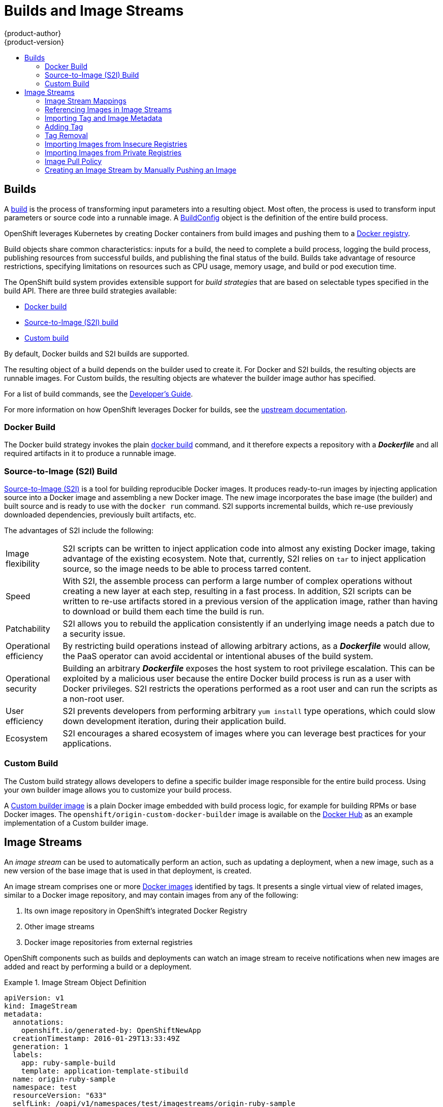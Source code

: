 = Builds and Image Streams
{product-author}
{product-version}
:data-uri:
:icons:
:experimental:
:toc: macro
:toc-title:
:prewrap!:

toc::[]

== Builds
A link:../../dev_guide/builds.html[build] is the process of transforming input
parameters into a resulting object. Most often, the process is used to transform
input parameters or source code into a runnable image. A
link:../../dev_guide/builds.html#defining-a-buildconfig[BuildConfig] object is
the definition of the entire build process.

OpenShift leverages Kubernetes by creating Docker containers from build images
and pushing them to a
link:../../architecture/infrastructure_components/image_registry.html#integrated-openshift-registry[Docker registry].

Build objects share common characteristics: inputs for a build, the need to
complete a build process, logging the build process, publishing resources from
successful builds, and publishing the final status of the build. Builds take
advantage of resource restrictions, specifying limitations on resources such as
CPU usage, memory usage, and build or pod execution time.

The OpenShift build system provides extensible support for _build strategies_
that are based on selectable types specified in the build API. There are three
build strategies available:

- link:#docker-build[Docker build]
- link:#source-build[Source-to-Image (S2I) build]
- link:#custom-build[Custom build]

By default, Docker builds and S2I builds are supported.

The resulting object of a build depends on the builder used to create it. For
Docker and S2I builds, the resulting objects are runnable images. For Custom
builds, the resulting objects are whatever the builder image author has
specified.

For a list of build commands, see the
link:../../dev_guide/builds.html[Developer's Guide].

For more information on how OpenShift leverages Docker for builds, see the link:https://github.com/openshift/origin/blob/master/docs/builds.md#how-it-works[upstream documentation].

[[docker-build]]
=== Docker Build
The Docker build strategy invokes the plain
https://docs.docker.com/engine/reference/commandline/build/[docker build] command,
and it therefore expects a repository with a *_Dockerfile_* and all required
artifacts in it to produce a runnable image.

[[source-build]]
=== Source-to-Image (S2I) Build
link:../../creating_images/s2i.html[Source-to-Image (S2I)] is a tool for
building reproducible Docker images. It produces ready-to-run images by
injecting application source into a Docker image and assembling a new Docker
image.  The new image incorporates the base image (the builder) and built source
and is ready to use with the `docker run` command. S2I supports incremental
builds, which re-use previously downloaded dependencies, previously built
artifacts, etc.

The advantages of S2I include the following:

[horizontal]
Image flexibility:: S2I scripts can be written to inject application code into
almost any existing Docker image, taking advantage of the existing ecosystem.
Note that, currently, S2I relies on `tar` to inject application
source, so the image needs to be able to process tarred content.

Speed:: With S2I, the assemble process can perform a large number of complex
operations without creating a new layer at each step, resulting in a fast
process. In addition, S2I scripts can be written to re-use artifacts stored in a
previous version of the application image, rather than having to download or
build them each time the build is run.

Patchability:: S2I allows you to rebuild the application consistently if an
underlying image needs a patch due to a security issue.

Operational efficiency:: By restricting build operations instead of allowing
arbitrary actions, as a *_Dockerfile_* would allow, the PaaS operator can avoid
accidental or intentional abuses of the build system.

Operational security:: Building an arbitrary *_Dockerfile_* exposes the host
system to root privilege escalation. This can be exploited by a malicious user
because the entire Docker build process is run as a user with Docker privileges.
S2I restricts the operations performed as a root user and can run the scripts
as a non-root user.

User efficiency:: S2I prevents developers from performing arbitrary `yum
install` type operations, which could slow down development iteration, during
their application build.

Ecosystem:: S2I encourages a shared ecosystem of images where you can leverage
best practices for your applications.

[[custom-build]]
=== Custom Build
The Custom build strategy allows developers to define a specific builder image
responsible for the entire build process. Using your own builder image allows
you to customize your build process.

A link:../../creating_images/custom.html[Custom builder image] is a plain Docker
image embedded with build process logic, for example for building RPMs or base
Docker images. The `openshift/origin-custom-docker-builder` image is available
on the
https://registry.hub.docker.com/u/openshift/origin-custom-docker-builder[Docker
Hub] as an example implementation of a Custom builder image.

[[image-streams]]

== Image Streams

An _image stream_ can be used to automatically perform an action, such as
updating a deployment, when a new image, such as a new version of the base image
that is used in that deployment, is created.

An image stream comprises one or more
link:containers_and_images.html#docker-images[Docker images] identified by tags.
It presents a single virtual view of related images, similar to a Docker image
repository, and may contain images from any of the following:

. Its own image repository in OpenShift's integrated Docker Registry
. Other image streams
. Docker image repositories from external registries

OpenShift components such as builds and deployments can watch an image stream
to receive notifications when new images are added and react by performing
a build or a deployment.

.Image Stream Object Definition
====

[source,yaml]
----
apiVersion: v1
kind: ImageStream
metadata:
  annotations:
    openshift.io/generated-by: OpenShiftNewApp
  creationTimestamp: 2016-01-29T13:33:49Z
  generation: 1
  labels:
    app: ruby-sample-build
    template: application-template-stibuild
  name: origin-ruby-sample
  namespace: test
  resourceVersion: "633"
  selfLink: /oapi/v1/namespaces/test/imagestreams/origin-ruby-sample
  uid: ee2b9405-c68c-11e5-8a99-525400f25e34
spec: {}
status:
  dockerImageRepository: 172.30.56.218:5000/test/origin-ruby-sample
  tags:
  - items:
    - created: 2016-01-29T13:40:11Z
      dockerImageReference: 172.30.56.218:5000/test/origin-ruby-sample@sha256:47463d94eb5c049b2d23b03a9530bf944f8f967a0fe79147dd6b9135bf7dd13d
      generation: 1
      image: sha256:47463d94eb5c049b2d23b03a9530bf944f8f967a0fe79147dd6b9135bf7dd13d
    tag: latest
----

====

[[image-stream-mappings]]

=== Image Stream Mappings
When the integrated OpenShift Docker Registry receives a new image, it creates
and sends an `*ImageStreamMapping*` to OpenShift. This informs OpenShift of the
image's namespace, name, tag, and Docker metadata. OpenShift uses this
information to create a new image (if it does not already exist) and to tag the
image into the image stream.  OpenShift stores complete metadata about each
image (e.g., command, entrypoint, environment variables, etc.). Note that images
in OpenShift are immutable.


The example `*ImageStreamMapping*` below results in an image being tagged as
`test/origin-ruby-sample:latest`.


.Image Stream Mapping Object Definition
====

[source,yaml]
----
apiVersion: v1
kind: ImageStreamMapping
metadata:
  creationTimestamp: null
  name: origin-ruby-sample
  namespace: test
tag: latest
image:
  dockerImageLayers:
  - name: sha256:5f70bf18a086007016e948b04aed3b82103a36bea41755b6cddfaf10ace3c6ef
    size: 0
  - name: sha256:ee1dd2cb6df21971f4af6de0f1d7782b81fb63156801cfde2bb47b4247c23c29
    size: 196634330
  - name: sha256:5f70bf18a086007016e948b04aed3b82103a36bea41755b6cddfaf10ace3c6ef
    size: 0
  - name: sha256:5f70bf18a086007016e948b04aed3b82103a36bea41755b6cddfaf10ace3c6ef
    size: 0
  - name: sha256:ca062656bff07f18bff46be00f40cfbb069687ec124ac0aa038fd676cfaea092
    size: 177723024
  - name: sha256:63d529c59c92843c395befd065de516ee9ed4995549f8218eac6ff088bfa6b6e
    size: 55679776
  - name: sha256:92114219a04977b5563d7dff71ec4caa3a37a15b266ce42ee8f43dba9798c966
    size: 11939149
  dockerImageMetadata:
    Architecture: amd64
    Config:
      Cmd:
      - /usr/libexec/s2i/run
      Entrypoint:
      - container-entrypoint
      Env:
      - RACK_ENV=production
      - OPENSHIFT_BUILD_NAMESPACE=test
      - OPENSHIFT_BUILD_SOURCE=https://github.com/openshift/ruby-hello-world.git
      - EXAMPLE=sample-app
      - OPENSHIFT_BUILD_NAME=ruby-sample-build-1
      - PATH=/opt/app-root/src/bin:/opt/app-root/bin:/usr/local/sbin:/usr/local/bin:/usr/sbin:/usr/bin:/sbin:/bin
      - STI_SCRIPTS_URL=image:///usr/libexec/s2i
      - STI_SCRIPTS_PATH=/usr/libexec/s2i
      - HOME=/opt/app-root/src
      - BASH_ENV=/opt/app-root/etc/scl_enable
      - ENV=/opt/app-root/etc/scl_enable
      - PROMPT_COMMAND=. /opt/app-root/etc/scl_enable
      - RUBY_VERSION=2.2
      ExposedPorts:
        8080/tcp: {}
      Labels:
        build-date: 2015-12-23
        io.k8s.description: Platform for building and running Ruby 2.2 applications
        io.k8s.display-name: 172.30.56.218:5000/test/origin-ruby-sample:latest
        io.openshift.build.commit.author: Ben Parees <bparees@users.noreply.github.com>
        io.openshift.build.commit.date: Wed Jan 20 10:14:27 2016 -0500
        io.openshift.build.commit.id: 00cadc392d39d5ef9117cbc8a31db0889eedd442
        io.openshift.build.commit.message: 'Merge pull request #51 from php-coder/fix_url_and_sti'
        io.openshift.build.commit.ref: master
        io.openshift.build.image: centos/ruby-22-centos7@sha256:3a335d7d8a452970c5b4054ad7118ff134b3a6b50a2bb6d0c07c746e8986b28e
        io.openshift.build.source-location: https://github.com/openshift/ruby-hello-world.git
        io.openshift.builder-base-version: 8d95148
        io.openshift.builder-version: 8847438ba06307f86ac877465eadc835201241df
        io.openshift.expose-services: 8080:http
        io.openshift.s2i.scripts-url: image:///usr/libexec/s2i
        io.openshift.tags: builder,ruby,ruby22
        io.s2i.scripts-url: image:///usr/libexec/s2i
        license: GPLv2
        name: CentOS Base Image
        vendor: CentOS
      User: "1001"
      WorkingDir: /opt/app-root/src
    Container: 86e9a4a3c760271671ab913616c51c9f3cea846ca524bf07c04a6f6c9e103a76
    ContainerConfig:
      AttachStdout: true
      Cmd:
      - /bin/sh
      - -c
      - tar -C /tmp -xf - && /usr/libexec/s2i/assemble
      Entrypoint:
      - container-entrypoint
      Env:
      - RACK_ENV=production
      - OPENSHIFT_BUILD_NAME=ruby-sample-build-1
      - OPENSHIFT_BUILD_NAMESPACE=test
      - OPENSHIFT_BUILD_SOURCE=https://github.com/openshift/ruby-hello-world.git
      - EXAMPLE=sample-app
      - PATH=/opt/app-root/src/bin:/opt/app-root/bin:/usr/local/sbin:/usr/local/bin:/usr/sbin:/usr/bin:/sbin:/bin
      - STI_SCRIPTS_URL=image:///usr/libexec/s2i
      - STI_SCRIPTS_PATH=/usr/libexec/s2i
      - HOME=/opt/app-root/src
      - BASH_ENV=/opt/app-root/etc/scl_enable
      - ENV=/opt/app-root/etc/scl_enable
      - PROMPT_COMMAND=. /opt/app-root/etc/scl_enable
      - RUBY_VERSION=2.2
      ExposedPorts:
        8080/tcp: {}
      Hostname: ruby-sample-build-1-build
      Image: centos/ruby-22-centos7@sha256:3a335d7d8a452970c5b4054ad7118ff134b3a6b50a2bb6d0c07c746e8986b28e
      OpenStdin: true
      StdinOnce: true
      User: "1001"
      WorkingDir: /opt/app-root/src
    Created: 2016-01-29T13:40:00Z
    DockerVersion: 1.8.2.fc21
    Id: 9d7fd5e2d15495802028c569d544329f4286dcd1c9c085ff5699218dbaa69b43
    Parent: 57b08d979c86f4500dc8cad639c9518744c8dd39447c055a3517dc9c18d6fccd
    Size: 441976279
    apiVersion: "1.0"
    kind: DockerImage
  dockerImageMetadataVersion: "1.0"
  dockerImageReference: 172.30.56.218:5000/test/origin-ruby-sample@sha256:47463d94eb5c049b2d23b03a9530bf944f8f967a0fe79147dd6b9135bf7dd13d
----
====

[[referencing-images-in-image-streams]]

=== Referencing Images in Image Streams

When defining tags in an image stream, you can decide if the tag should
be imported or just referenced from an image stream. This is achieved by
setting `reference`. By default `reference` is `false`, which means tag's
metadata will be imported during the import. Setting it to `true` on the
other hand, will mark the tag as a reference.

An `*ImageStreamTag*` is used to reference or retrieve an image for a given
image stream and tag. It uses the following convention for its name: `<image
stream name>:<tag>`.

An `*ImageStreamImage*` is used to reference or retrieve an image for a given
image stream and image name. It uses the following convention for its name:
`<image stream name>@<name>`.

A `*DockerImage*` is used to reference or retrieve an image for a given
external registry. It uses standard docker _pull specification_ for its name,
eg `openshift/ruby-20-centos7:2.0`. When no tag is specified it is assumed
the `latest` will be used.

[NOTE]
====
When looking at example image stream definitions, such as the
link:https://github.com/openshift/origin/blob/master/examples/image-streams/image-streams-centos7.json[example
CentOS image streams], you may notice they contain definitions of
`*ImageStreamTags*` and references to `*DockerImages*`, but nothing related to
`*ImageStreamImages*`. This is because the `*ImageStreamImage*` objects are
automatically created in OpenShift whenever you import or tag an image into the
image stream. You should never have to explicitly define an `*ImageStreamImage*`
object in any image stream definition that you use to create image streams.
====

The sample image below is from the *ruby* image stream and was
retrieved by asking for the `*ImageStreamImage*` with the name
*ruby@3a335d7*:

.Definition of an Image Object retrieved via ImageStreamImage
====

[source,yaml]
----
apiVersion: v1
image:
  dockerImageLayers:
  - name: sha256:a3ed95caeb02ffe68cdd9fd84406680ae93d633cb16422d00e8a7c22955b46d4
    size: 0
  - name: sha256:ee1dd2cb6df21971f4af6de0f1d7782b81fb63156801cfde2bb47b4247c23c29
    size: 196634330
  - name: sha256:a3ed95caeb02ffe68cdd9fd84406680ae93d633cb16422d00e8a7c22955b46d4
    size: 0
  - name: sha256:a3ed95caeb02ffe68cdd9fd84406680ae93d633cb16422d00e8a7c22955b46d4
    size: 0
  - name: sha256:ca062656bff07f18bff46be00f40cfbb069687ec124ac0aa038fd676cfaea092
    size: 177723024
  - name: sha256:63d529c59c92843c395befd065de516ee9ed4995549f8218eac6ff088bfa6b6e
    size: 55679776
  dockerImageMetadata:
    Architecture: amd64
    Author: SoftwareCollections.org <sclorg@redhat.com>
    Config:
      Cmd:
      - /bin/sh
      - -c
      - $STI_SCRIPTS_PATH/usage
      Entrypoint:
      - container-entrypoint
      Env:
      - PATH=/opt/app-root/src/bin:/opt/app-root/bin:/usr/local/sbin:/usr/local/bin:/usr/sbin:/usr/bin:/sbin:/bin
      - STI_SCRIPTS_URL=image:///usr/libexec/s2i
      - STI_SCRIPTS_PATH=/usr/libexec/s2i
      - HOME=/opt/app-root/src
      - BASH_ENV=/opt/app-root/etc/scl_enable
      - ENV=/opt/app-root/etc/scl_enable
      - PROMPT_COMMAND=. /opt/app-root/etc/scl_enable
      - RUBY_VERSION=2.2
      ExposedPorts:
        8080/tcp: {}
      Image: d9c3abc5456a9461954ff0de8ae25e0e016aad35700594714d42b687564b1f51
      Labels:
        build-date: 2015-12-23
        io.k8s.description: Platform for building and running Ruby 2.2 applications
        io.k8s.display-name: Ruby 2.2
        io.openshift.builder-base-version: 8d95148
        io.openshift.builder-version: 8847438ba06307f86ac877465eadc835201241df
        io.openshift.expose-services: 8080:http
        io.openshift.s2i.scripts-url: image:///usr/libexec/s2i
        io.openshift.tags: builder,ruby,ruby22
        io.s2i.scripts-url: image:///usr/libexec/s2i
        license: GPLv2
        name: CentOS Base Image
        vendor: CentOS
      User: "1001"
      WorkingDir: /opt/app-root/src
    ContainerConfig: {}
    Created: 2016-01-26T21:07:27Z
    DockerVersion: 1.8.2-el7
    Id: 57b08d979c86f4500dc8cad639c9518744c8dd39447c055a3517dc9c18d6fccd
    Parent: d9c3abc5456a9461954ff0de8ae25e0e016aad35700594714d42b687564b1f51
    Size: 430037130
    apiVersion: "1.0"
    kind: DockerImage
  dockerImageMetadataVersion: "1.0"
  dockerImageReference: centos/ruby-22-centos7@sha256:3a335d7d8a452970c5b4054ad7118ff134b3a6b50a2bb6d0c07c746e8986b28e
  metadata:
    creationTimestamp: 2016-01-29T13:17:45Z
    name: sha256:3a335d7d8a452970c5b4054ad7118ff134b3a6b50a2bb6d0c07c746e8986b28e
    resourceVersion: "352"
    uid: af2e7a0c-c68a-11e5-8a99-525400f25e34
kind: ImageStreamImage
metadata:
  creationTimestamp: null
  name: ruby@3a335d7
  namespace: openshift
  selfLink: /oapi/v1/namespaces/openshift/imagestreamimages/ruby@3a335d7
----
====

[[importing-tag-and-image-metadata]]

=== Importing Tag and Image Metadata

An image stream can be configured to import tag and image metadata from an image
repository in an external Docker image registry. See
link:../infrastructure_components/image_registry.html[Image Registry] for more
details.

[[adding-tag]]

=== Adding Tag

An image stream can also be configured so that a tag "tracks" another one. For
example, you can configure the *latest* tag to always refer to the current image
for the tag "2.0", to do that use the `oc tag` command:

`oc tag ruby:latest ruby:2.0`

[[tag-removal]]

=== Tag Removal

You can stop tracking a tag simply by removing it. For example, you can stop
tracking the *latest* tag you set above:

`oc tag -d ruby:latest`

[IMPORTANT]
====
The above command will remove the tag from the image stream spec, but not from
the image stream status. The image stream spec is user-defined whereas the image
stream status reflects the information the system has from the specification.
If you wish to remove a tag completely from an image stream, then you will have
to run:

`oc delete istag/ruby:latest`
====

[[insecure-registries]]

=== Importing Images from Insecure Registries

An image stream can be configured to import tag and image metadata from insecure
image registries, such as those signed with a self-signed certificate or using
plain HTTP instead of HTTPS.

To configure this, add the `*openshift.io/image.insecureRepository*` annotation
and set it to *true*. This setting bypasses certificate validation when
connecting to the registry:

====
[source,yaml]
----
kind: ImageStream
apiVersion: v1
metadata:
  name: ruby
  annotations:
    openshift.io/image.insecureRepository: "true" <1>
  spec:
    dockerImageRepository: my.repo.com:5000/myimage
----
<1> Set the `*openshift.io/image.insecureRepository*` annotation to *true*
====

ifdef::openshift-enterprise,openshift-origin[]
[IMPORTANT]
====
The above definition only affects importing tag and image metadata. For this
image to be used in the cluster (e.g., to be able to do a `docker pull`), each
node must have Docker configured with the `--insecure-registry` flag. See
link:../../install_config/install/prerequisites.html#host-preparation[Host
Preparation] for information.
====
endif::[]

Additionally there is an option to specify single tag use insecure repository.
To do that set `.importPolicy.insecure` in tag's definition to *true*:

====
[source,yaml]
----
kind: ImageStream
apiVersion: v1
metadata:
  name: ruby
  tags:
  - from:
      kind: DockerImage
      name: my.repo.com:5000/myimage
    name: mytag
    importPolicy:
      insecure: "true" <1>
----
<1> Set tag ruby:mytag to use insecure connection to that registry.
====

[[private-registries]]

=== Importing Images from Private Registries

An image stream can be configured to import tag and image metadata from private
image registries, requiring authentication.

To configure this, you need to create a link:../../dev_guide/secrets.html[`*secret*`]
which is used to store your credentials.

. Create the `*secret*` first before importing image from the private repository:

====
----
$ oc secrets new-dockercfg SECRET --docker-server=DOCKER_REGISTRY_SERVER --docker-username=DOCKER_USER --docker-password=DOCKER_PASSWORD --docker-email=DOCKER_EMAIL
----
====

For other options consult with `oc secrets new --help`.

Once the secret is configured proceed with creating new Image Stream or using
`oc import-image` command. During the import process OpenShift will pick up the
secrets and provide to the remote party.

[[image-pull-policy]]

=== Image Pull Policy

Each container in a pod has a Docker image. Once you have created an image and
pushed it to a registry, you can then refer to it in the pod.

When OpenShift creates containers, it uses the container's `*imagePullPolicy*`
to determine if the image should be pulled prior to starting the container.
There are three possible values for `*imagePullPolicy*`:

- `*Always*` - always pull the image.
- `*IfNotPresent*` - only pull the image if it does not already exist on the node.
- `*Never*` - never pull the image.

If a container's `*imagePullPolicy*`
parameter is not specified, OpenShift sets it based on the image's tag:

. If the tag is *latest*, OpenShift defaults `*imagePullPolicy*` to `*Always*`.
. Otherwise, OpenShift defaults `*imagePullPolicy*` to `*IfNotPresent*`.

=== Creating an Image Stream by Manually Pushing an Image

An image stream can be automatically created by manually pushing an image to the internal registry.  To
push an image to the internal registry you must first
link:../../install_config/install/docker_registry.html#access-logging-in-to-the-registry[log in to the registry].

====
----
$ docker tag docker.io/centos:centos7 172.30.48.125:5000/test/my-image
$ docker push 172.30.48.125:5000/test/my-image <1>
The push refers to a repository [172.30.48.125:5000/test/my-image] (len: 1)
c8a648134623: Pushed
2bf4902415e3: Pushed
latest: digest: sha256:be8bc4068b2f60cf274fc216e4caba6aa845fff5fa29139e6e7497bb57e48d67 size: 6273
$ oc get is
NAME       DOCKER REPO                        TAGS      UPDATED
my-image   172.30.48.125:5000/test/my-image   latest    3 seconds ago <2>
----

<1> Pushing the image which has been tagged with the appropriate registry location
<2> The newly created image stream
====
